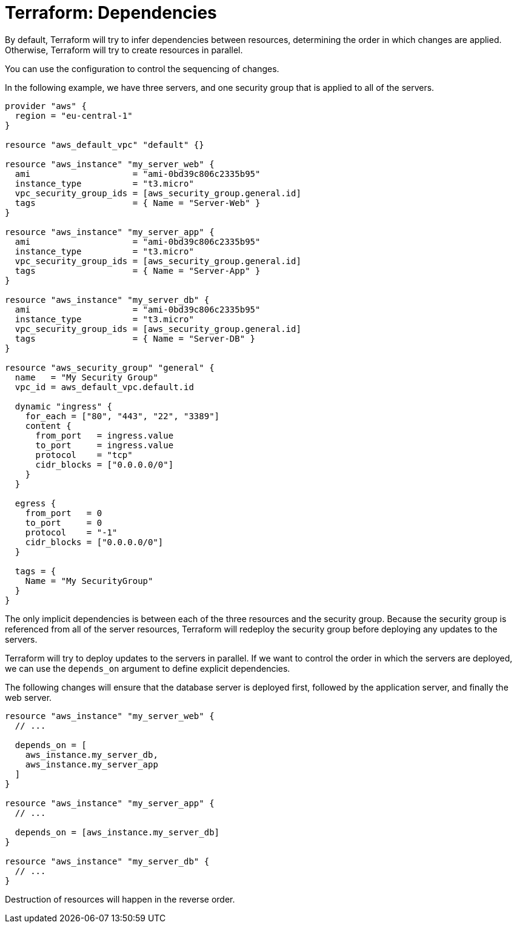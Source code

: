 = Terraform: Dependencies

By default, Terraform will try to infer dependencies between resources, determining the order in which changes are applied. Otherwise, Terraform will try to create resources in parallel.

You can use the configuration to control the sequencing of changes.

In the following example, we have three servers, and one security group that is applied to all of the servers.

[source,hcl]
----
provider "aws" {
  region = "eu-central-1"
}

resource "aws_default_vpc" "default" {}

resource "aws_instance" "my_server_web" {
  ami                    = "ami-0bd39c806c2335b95"
  instance_type          = "t3.micro"
  vpc_security_group_ids = [aws_security_group.general.id]
  tags                   = { Name = "Server-Web" }
}

resource "aws_instance" "my_server_app" {
  ami                    = "ami-0bd39c806c2335b95"
  instance_type          = "t3.micro"
  vpc_security_group_ids = [aws_security_group.general.id]
  tags                   = { Name = "Server-App" }
}

resource "aws_instance" "my_server_db" {
  ami                    = "ami-0bd39c806c2335b95"
  instance_type          = "t3.micro"
  vpc_security_group_ids = [aws_security_group.general.id]
  tags                   = { Name = "Server-DB" }
}

resource "aws_security_group" "general" {
  name   = "My Security Group"
  vpc_id = aws_default_vpc.default.id

  dynamic "ingress" {
    for_each = ["80", "443", "22", "3389"]
    content {
      from_port   = ingress.value
      to_port     = ingress.value
      protocol    = "tcp"
      cidr_blocks = ["0.0.0.0/0"]
    }
  }

  egress {
    from_port   = 0
    to_port     = 0
    protocol    = "-1"
    cidr_blocks = ["0.0.0.0/0"]
  }

  tags = {
    Name = "My SecurityGroup"
  }
}
----

The only implicit dependencies is between each of the three resources and the security group. Because the security group is referenced from all of the server resources, Terraform will redeploy the security group before deploying any updates to the servers.

Terraform will try to deploy updates to the servers in parallel. If we want to control the order in which the servers are deployed, we can use the `depends_on` argument to define explicit dependencies.

The following changes will ensure that the database server is deployed first, followed by the application server, and finally the web server.

[source,hcl]
----
resource "aws_instance" "my_server_web" {
  // ...

  depends_on = [
    aws_instance.my_server_db,
    aws_instance.my_server_app
  ]
}

resource "aws_instance" "my_server_app" {
  // ...

  depends_on = [aws_instance.my_server_db]
}

resource "aws_instance" "my_server_db" {
  // ...
}
----

Destruction of resources will happen in the reverse order.
